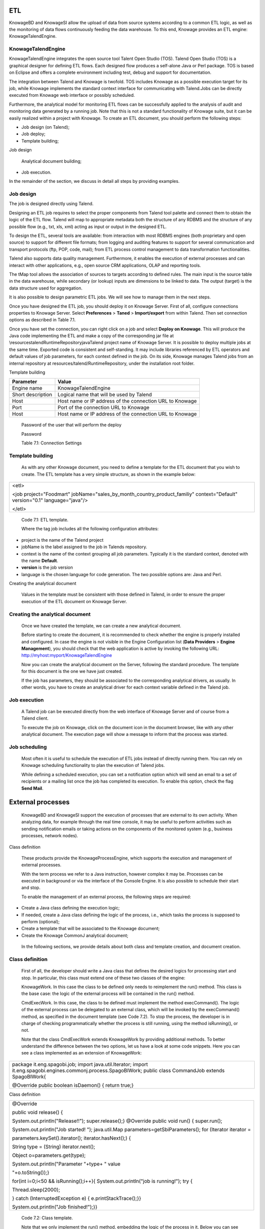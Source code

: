 
ETL
=======

KnowageBD and KnowageSI allow the upload of data from source systems according to a common ETL logic, as well as the monitoring of data flows continuously feeding the data warehouse. To this end, Knowage provides an ETL engine: KnowageTalendEngine.

KnowageTalendEngine
-------------------

KnowageTalendEngine integrates the open source tool Talent Open Studio (TOS). Talend Open Studio (TOS) is a graphical designer for defining ETL flows. Each designed flow produces a self-alone Java or Perl package. TOS is based on Eclipse and offers a complete environment including test, debug and support for documentation.

The integration between Talend and Knowage is twofold. TOS includes Knowage as a possible execution target for its job, while Knowage implements the standard context interface for communicating with Talend.Jobs can be directly executed from Knowage web interface or possibly scheduled.

Furthermore, the analytical model for monitoring ETL flows can be successfully applied to the analysis of audit and monitoring data generated by a running job. Note that this is not a standard functionality of Knowage suite, but it can be easily realized within a project with Knowage. To create an ETL document, you should perform the following steps:

-  Job design (on Talend);

-  Job deploy;

-  Template building;

Job design

   Analytical document building;

-  Job execution.

In the remainder of the section, we discuss in detail all steps by providing examples.

Job design
----------

The job is designed directly using Talend.

Designing an ETL job requires to select the proper components from Talend tool palette and connect them to obtain the logic of the ETL flow. Talend will map to appropriate metadata both the structure of any RDBMS and the structure of any possible flow (e.g., txt, xls, xml) acting as input or output in the designed ETL.

To design the ETL, several tools are available: from interaction with most RDBMS engines (both proprietary and open source) to support for different file formats; from logging and auditing features to support for several communication and transport protocols (ftp, POP, code, mail); from ETL process control management to data transformation functionalities.

Talend also supports data quality management. Furthermore, it enables the execution of external processes and can interact with other applications, e.g., open source CRM applications, OLAP and reporting tools.

The tMap tool allows the association of sources to targets according to defined rules. The main input is the source table in the data warehouse, while secondary (or lookup) inputs are dimensions to be linked to data. The output (target) is the data structure used for aggregation.

It is also possible to design parametric ETL jobs. We will see how to manage them in the next steps.

Once you have designed the ETL job, you should deploy it on Knowage Server. First of all, configure connections properties to Knowage Server. Select **Preferences** > **Taned** > **Import/export** from within Talend. Then set connection options as described in Table 7.1.

Once you have set the connection, you can right click on a job and select **Deploy on Knowage**. This will produce the Java code implementing the ETL and make a copy of the corresponding jar file at \\resources\talend\RuntimeRepository\java\Talend project name of Knowage Server. It is possible to deploy multiple jobs at the same time. Exported code is consistent and self-standing. It may include libraries referenced by ETL operators and default values of job parameters, for each context defined in the job. On its side, Knowage manages Talend jobs from an internal repository at resources/talend/RuntimeRepository, under the installation root folder.

Template building

+-----------------------------------+-----------------------------------+
|    Parameter                      | Value                             |
+===================================+===================================+
|    Engine name                    | KnowageTalendEngine               |
+-----------------------------------+-----------------------------------+
|    Short description              | Logical name that will be used by |
|                                   | Talend                            |
+-----------------------------------+-----------------------------------+
|    Host                           | Host name or IP address of the    |
|                                   | connection URL to Knowage         |
+-----------------------------------+-----------------------------------+
|    Port                           | Port of the connection URL to     |
|                                   | Knowage                           |
+-----------------------------------+-----------------------------------+
|    Host                           | Host name or IP address of the    |
|                                   | connection URL to Knowage         |
+-----------------------------------+-----------------------------------+

..

   Password of the user that will perform the deploy

   Password

   Table 7.1: Connection Settings

Template building
-----------------

   As with any other Knowage document, you need to define a template for the ETL document that you wish to create. The ETL template has a very simple structure, as shown in the example below:

+-----------------------------------------------------------------------+
| <etl>                                                                 |
|                                                                       |
| <job project="Foodmart"                                               |
| jobName="sales_by_month_country_product_familiy" context="Default"    |
| version="0.1" language="java"/>                                       |
|                                                                       |
| </etl>                                                                |
+-----------------------------------------------------------------------+

..


   Code 7.1: ETL template.

   Where the tag job includes all the following configuration attributes:

-  project is the name of the Talend project

-  jobName is the label assigned to the job in Talends repository.

-  context is the name of the context grouping all job parameters.
   Typically it is the standard context, denoted with the name
   **Default**.

-  **version** is the job version

-  language is the chosen language for code generation. The two possible options are: Java and Perl.

Creating the analytical document

   Values in the template must be consistent with those defined in Talend, in order to ensure the proper execution of the ETL document
   on Knowage Server.

Creating the analytical document
--------------------------------

   Once we have created the template, we can create a new analytical document.

   Before starting to create the document, it is recommended to check whether the engine is properly installed and configured. In case the engine is not visible in the Engine Configuration list (**Data Providers** > **Engine Management**), you should check that the web
   application is active by invoking the following URL:
   http://myhost:myport/KnowageTalendEngine

   Now you can create the analytical document on the Server, following the standard procedure. The template for this document is the one we have just created.

   If the job has parameters, they should be associated to the corresponding analytical drivers, as usually. In other words, you have to create an analytical driver for each context variable defined in the Talend job.

Job execution
-------------

   A Talend job can be executed directly from the web interface of Knowage Server and of course from a Talend client.

   To execute the job on Knowage, click on the document icon in the document browser, like with any other analytical document. The execution page will show a message to inform that the process was started.

Job scheduling
--------------

   Most often it is useful to schedule the execution of ETL jobs instead of directly running them. You can rely on Knowage scheduling functionality to plan the execution of Talend jobs.

   While defining a scheduled execution, you can set a notification option which will send an email to a set of recipients or a mailing list once the job has completed its execution. To enable this option, check the flag **Send Mail**.

External processes
=======================

   KnowageBD and KnowageSI support the execution of processes that are external to its own activity. When analyzing data, for example through the real time console, it may be useful to perform activities such as sending notification emails or taking actions on the components of the monitored system (e.g., business processes, network nodes).

Class definition

   These products provide the KnowageProcessEngine, which supports the execution and management of external processes.

   With the term process we refer to a Java instruction, however complex it may be. Processes can be executed in background or via the interface of the Console Engine. It is also possible to schedule their start and stop.

   To enable the management of an external process, the following steps are required:

-  Create a Java class defining the execution logic;

-  If needed, create a Java class defining the logic of the process,
   i.e., which tasks the process is supposed to perform (optional);

-  Create a template that will be associated to the Knowage document;

-  Create the Knowage CommonJ analytical document;

..

   In the following sections, we provide details about both class and template creation, and document creation.

Class definition
----------------

   First of all, the developer should write a Java class that defines the desired logics for processing start and stop. In particular, this class must extend one of these two classes of the engine:

   KnowageWork. In this case the class to be defined only needs to reimplement the run() method. This class is the base case: the logic of the external process will be contained in the run() method.

   CmdExecWork. In this case, the class to be defined must implement the method execCommand(). The logic of the external process can be delegated to an external class, which will be invoked by the execCommand() method, as specified in the document template (see Code 7.2). To stop the process, the developer is in charge of checking programmatically whether the process is still running, using the method isRunning(), or not.

   Note that the class CmdExecWork extends KnowageWork by providing additional methods. To better understand the difference between the two options, let us have a look at some code snippets. Here you can see a class implemented as an extension of KnowageWork:

+-----------------------------------------------------------------------+
| package it.eng.spagobi.job; import java.util.Iterator; import         |
| it.eng.spagobi.engines.commonj.process.SpagoBIWork; public class      |
| CommandJob extends SpagoBIWork{                                       |
|                                                                       |
| @Override public boolean isDaemon() { return true;}                   |
+-----------------------------------------------------------------------+


Class definition

+-----------------------------------------------------------------------+
| @Override                                                             |
|                                                                       |
| public void release() {                                               |
|                                                                       |
| System.out.println("Release!!"); super.release();} @Override public   |
| void run() { super.run();                                             |
|                                                                       |
| System.out.println("Job started! "); java.util.Map                    |
| parameters=getSbiParameters(); for (Iterator iterator =               |
|                                                                       |
| parameters.keySet().iterator(); iterator.hasNext();) {                |
|                                                                       |
| String type = (String) iterator.next();                               |
|                                                                       |
| Object o=parameters.get(type);                                        |
|                                                                       |
| System.out.println("Parameter "+type+ " value                         |
|                                                                       |
| "+o.toString());}                                                     |
|                                                                       |
| for(int i=0;i<50 && isRunning();i++){ System.out.println("job is      |
| running!"); try {                                                     |
|                                                                       |
| Thread.sleep(2000);                                                   |
|                                                                       |
| } catch (InterruptedException e) { e.printStackTrace();}}             |
|                                                                       |
| System.out.println("Job finished!");}}                                |
+-----------------------------------------------------------------------+


   Code 7.2: Class template.

   Note that we only implement the run() method, embedding the logic of the process in it. Below you can see an example extension of CmqExecWork, called CommandJob:

+-----------------------------------------------------------------------+
| package it.eng.spagobi.job; import                                    |
| it.eng.spagobi.engines.commonj.process.CmdExecWork; import            |
| java.io.IOException;                                                  |
|                                                                       |
| public class CommandJob extends CmdExecWork{ public boolean           |
| isDaemon() { return true;} public void release() { super.release();}  |
| public void run() { super.run(); if(isRunning()){ try {               |
|                                                                       |
| execCommand();                                                        |
|                                                                       |
| } catch (InterruptedException e) {                                    |
|                                                                       |
| } catch (IOException e) {}}}}                                         |
+-----------------------------------------------------------------------+



   Code 7.3: Example extension of CmqExecWork.

   Note that this class implements the execCommand() method and uses the isRunning() method. No logic is directly embedded in this class.
   Therefore, we also define an external class, called ProcessTest, which contains the actual logic (in our example printing the content of a file):

+-----------------------------------------------------------------------+
| package it.eng.test; import java.io.FileNotFoundException; import     |
| java.io.FileOutputStream; import java.io.PrintStream; public class    |
| ProcessTest {                                                         |
|                                                                       |
| public static void main(String[] args) { FileOutputStream file=null;  |
| try { file = new FileOutputStream("C:/file.txt");                     |
|                                                                       |
| } catch (FileNotFoundException e) { // TODO Auto-generated catch      |
| block e.printStackTrace();}                                           |
|                                                                       |
| PrintStream output = new PrintStream(file); while (true){             |
| output.println("New row"); output.flush(); try {                      |
|                                                                       |
| Thread.currentThread().sleep(5000l);                                  |
|                                                                       |
| } catch (InterruptedException e) { // TODO Auto-generated catch block |
| e.printStackTrace(); output.close();}}}}                              |
+-----------------------------------------------------------------------+



   Code 7.4: ProcessTest Now that classes are ready, we pack them in .jar file containing all classes and their paths.

   Then we copy the jar file under the resource folder of Knowage at: [RESOURCE_PATH]/commonj/

   CommonjRepository/[JAR\_NAME]. In the next section we will explain how to define the template, based on the class definition chosen above.

Template definition
-------------------

   As with any other Knowage document, we need to define a template for an external process document. The example below shows a template that corresponds to the classes CommandJob and ProcessTest defined in the examples above. Let us note that this template corresponds to the option of implementing an extension of CmdExecWork.

+------------------------------------------------------------------------+
| <COMMONJ>                                                              |
|                                                                        |
|    <WORK workName='JobTest' className='it.eng.spagobi.job.CommandJob'> |
+------------------------------------------------------------------------+


+-----------------------------------------------------------------------+
|    <PARAMETERS>                                                       |
|                                                                       |
|    <PARAMETER name='cmd'                                              |
|    value='C:/Programmi/Java/jdk1.5.0_16/bin/java'/>                   |
|                                                                       |
|    <PARAMETER name='classpath'                                        |
|    value='C:/resources/commonj/CommonjRepository                      |
|    /JobTest/process.jar'/>                                            |
|                                                                       |
|    <PARAMETER name='cmd_par' value='it.eng.test.ProcessTest'/>        |
|                                                                       |
|    <PARAMETER name='sbi_analytical_driver' value='update'/>           |
|                                                                       |
|    <PARAMETER name='sbi_analytical_driver' value='level'/>            |
|    </PARAMETERS>                                                      |
|                                                                       |
|    </WORK>                                                            |
|                                                                       |
| </COMMONJ>                                                            |
+-----------------------------------------------------------------------+

.

   Code 7.5: ProcessTest

   Where:

-  <COMMONJ> is the main tag and includes all the document.

-  The tag <WORK> specifies the process. In particular:

   -  workName is the id of the process

   -  className contains the name of the class implementing the proces (as defined above).

-  The tag <PARAMETERS> contains all parameters. Each <PARAMETER> tag includes a parameter. Some of them are mandatory

+-----------------------------------+-----------------------------------+
|    Parameter                      | Value                             |
+===================================+===================================+
|    cmd                            | Specifies the java command that   |
|                                   | will be launched, with its        |
|                                   | complete path                     |
+-----------------------------------+-----------------------------------+
|    classpath                      | Specifies the classpath           |
|                                   | containing the jar file. This     |
|                                   | path will be added to the         |
|                                   | classpath for the process to run  |
|                                   | correctly.                        |
+-----------------------------------+-----------------------------------+
|    cmd_par                        | Optional. In case it is defined,  |
|                                   | its value contains the Java class |
|                                   | that will be launched instead of  |
|                                   | the job (i.e., the extension of   |
|                                   | CmdWorkExec or KnowageWork).      |
+-----------------------------------+-----------------------------------+

..

   Optional and repeatable. Each line with this attribute defines an sbi_analytical_driver analytical driver that should be associated with the process.

   Table 7.2: CommonJ document template parameters.

   The class CmdExecWork (and its extensions) allows the execution of the command specified in the template. In particular, the template above would produce the following command at runtime:

+-----------------------------------------------------------------------+
| C:/Programmi/Java/jdk1.5.0_16/bin/java 'it.eng.test.ProcessTest'      |
| update=<val> level=<val>                                              |
+-----------------------------------------------------------------------+

..

